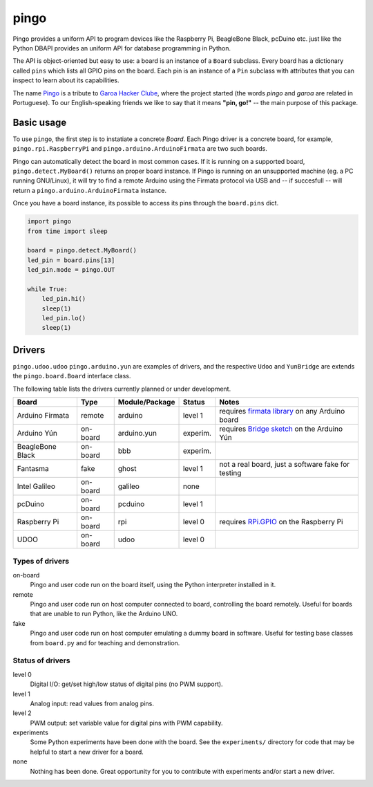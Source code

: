 pingo
=====

Pingo provides a uniform API to program devices like the Raspberry Pi, BeagleBone Black, pcDuino etc. just like the Python DBAPI provides an uniform API for database programming in Python.

The API is object-oriented but easy to use: a board is an instance of a ``Board`` subclass. Every board has a dictionary called ``pins`` which lists all GPIO pins on the board. Each pin is an instance of a ``Pin`` subclass with attributes that you can inspect to learn about its capabilities.

The name `Pingo`_ is a tribute to `Garoa Hacker Clube`_, where the project started (the words *pingo* and *garoa* are related in Portuguese). To our English-speaking friends we like to say that it means **"pin, go!"** -- the main purpose of this package.

.. _Pingo: https://garoa.net.br/wiki/Pingo
.. _Garoa Hacker Clube: https://garoa.net.br/wiki/Garoa_Hacker_Clube:About


.. _basic-usage:

-----------
Basic usage
-----------

To use ``pingo``, the first step is to instatiate a concrete `Board`. Each Pingo driver is a concrete board, for example, ``pingo.rpi.RaspberryPi`` and ``pingo.arduino.ArduinoFirmata`` are two such boards.

Pingo can automatically detect the board in most common cases. If it is running on a supported board, ``pingo.detect.MyBoard()`` returns an proper board instance. If Pingo is running on an unsupported machine (eg. a PC running GNU/Linux), it will try to find a remote Arduino using the Firmata protocol via USB and -- if succesfull -- will return a ``pingo.arduino.ArduinoFirmata`` instance.

Once you have a board instance, its possible to access its pins through the ``board.pins`` dict.

.. code-block:: python

    import pingo
    from time import sleep

    board = pingo.detect.MyBoard()
    led_pin = board.pins[13]
    led_pin.mode = pingo.OUT

    while True:
        led_pin.hi()
        sleep(1)
        led_pin.lo()
        sleep(1)

.. _drivers-table:

-------
Drivers
-------

``pingo.udoo.udoo`` ``pingo.arduino.yun`` are examples of drivers, and the respective ``Udoo`` and ``YunBridge`` are extends the ``pingo.board.Board`` interface class.

The following table lists the drivers currently planned or under development.

================ ======== =============== ======== ==================================================
Board            Type     Module/Package  Status   Notes
================ ======== =============== ======== ==================================================
Arduino Firmata  remote   arduino         level 1  requires `firmata library`_ on any Arduino board
Arduino Yún      on-board arduino.yun     experim. requires `Bridge sketch`_ on the Arduino Yún
BeagleBone Black on-board bbb             experim.
Fantasma         fake     ghost           level 1  not a real board, just a software fake for testing
Intel Galileo    on-board galileo         none
pcDuino          on-board pcduino         level 1
Raspberry Pi     on-board rpi             level 0  requires `RPi.GPIO`_ on the Raspberry Pi
UDOO             on-board udoo            level 0
================ ======== =============== ======== ==================================================

.. _Firmata library: http://arduino.cc/en/reference/firmata
.. _Bridge sketch: http://arduino.cc/en/Reference/YunBridgeLibrary
.. _RPi.GPIO: https://pypi.python.org/pypi/RPi.GPIO

Types of drivers
----------------

on-board
    Pingo and user code run on the board itself, using the Python interpreter installed in it.

remote
    Pingo and user code run on host computer connected to board, controlling the board remotely. Useful for boards that are unable to run Python, like the Arduino UNO.

fake
    Pingo and user code run on host computer emulating a dummy board in software. Useful for testing base classes from ``board.py`` and for teaching and demonstration.

.. _status-of-drivers:

Status of drivers
-----------------

level 0
    Digital I/O: get/set high/low status of digital pins (no PWM support).

level 1
    Analog input: read values from analog pins.

level 2
    PWM output: set variable value for digital pins with PWM capability.

experiments
    Some Python experiments have been done with the board. See the ``experiments/`` directory for code that may be helpful to start a new driver for a board.

none
    Nothing has been done. Great opportunity for you to contribute with experiments and/or start a new driver.
